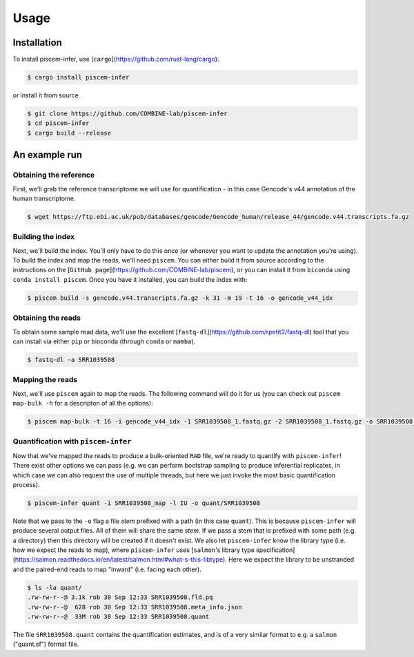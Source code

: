 Usage
=====

.. _installation:

Installation
------------

To install piscem-infer, use [``cargo``](https://github.com/rust-lang/cargo):

.. code-block:: console

   $ cargo install piscem-infer

or install it from source

.. code-block:: console

   $ git clone https://github.com/COMBINE-lab/piscem-infer
   $ cd piscem-infer
   $ cargo build --release


An example run
--------------

Obtaining the reference
~~~~~~~~~~~~~~~~~~~~~~~

First, we'll grab the reference transcriptome we will use for quantification - in this case Gencode's v44 annotation 
of the human transcriptome.

.. code-block:: console

   $ wget https://ftp.ebi.ac.uk/pub/databases/gencode/Gencode_human/release_44/gencode.v44.transcripts.fa.gz

Building the index
~~~~~~~~~~~~~~~~~~


Next, we'll build the index. You'll only have to do this once (or whenever you want to update the annotation you're using). To 
build the index and map the reads, we'll need ``piscem``. You can either build it from source according to the instructions 
on the [``GitHub page``](https://github.com/COMBINE-lab/piscem), or you can install it from ``biconda`` using ``conda install piscem``. 
Once you have it installed, you can build the index with:

.. code-block:: console

    $ piscem build -s gencode.v44.transcripts.fa.gz -k 31 -m 19 -t 16 -o gencode_v44_idx

Obtaining the reads
~~~~~~~~~~~~~~~~~~~

To obtain some sample read data, we'll use the excellent [``fastq-dl``](https://github.com/rpetit3/fastq-dl) tool that you can install 
via either ``pip`` or bioconda (through ``conda`` or ``mamba``).

.. code-block:: console

   $ fastq-dl -a SRR1039508

Mapping the reads
~~~~~~~~~~~~~~~~~

Next, we'll use ``piscem`` again to map the reads.  The following command will do it for us (you can check out ``piscem map-bulk -h`` for 
a descripton of all the options):

.. code-block:: console

   $ piscem map-bulk -t 16 -i gencode_v44_idx -1 SRR1039508_1.fastq.gz -2 SRR1039508_1.fastq.gz -o SRR1039508_mapped


Quantification with ``piscem-infer``
~~~~~~~~~~~~~~~~~~~~~~~~~~~~~~~~~~~~

Now that we've mapped the reads to produce a bulk-oriented ``RAD`` file, we're ready to quantify with ``piscem-infer``!
There exist other options we can pass (e.g. we can perform bootstrap sampling to produce inferential replicates, in which 
case we can also request the use of multiple threads, but here we just invoke the most basic quantification process).

.. code-block:: console

   $ piscem-infer quant -i SRR1039508_map -l IU -o quant/SRR1039508

Note that we pass to the ``-o`` flag a file *stem* prefixed with a path (in this case ``quant``). This is because ``piscem-infer``
will produce several output files.  All of them will share the same *stem*.  If we pass a stem that is prefixed with some path 
(e.g. a directory) then this directory will be created if it doesn't exist. We also let ``piscem-infer`` know the library type 
(i.e. how we expect the reads to map), where ``piscem-infer`` uses [``salmon``'s library type specification](https://salmon.readthedocs.io/en/latest/salmon.html#what-s-this-libtype).
Here we expect the library to be unstranded and the paired-end reads to map "inward" (i.e. facing each other).

.. code-block:: console

    $ ls -la quant/
    .rw-rw-r--@ 3.1k rob 30 Sep 12:33 SRR1039508.fld.pq
    .rw-rw-r--@  628 rob 30 Sep 12:33 SRR1039508.meta_info.json
    .rw-rw-r--@  33M rob 30 Sep 12:33 SRR1039508.quant

The file ``SRR1039508.quant`` contains the quantification estimates, and is of a very similar format to e.g. a ``salmon`` ("quant.sf") format file.

